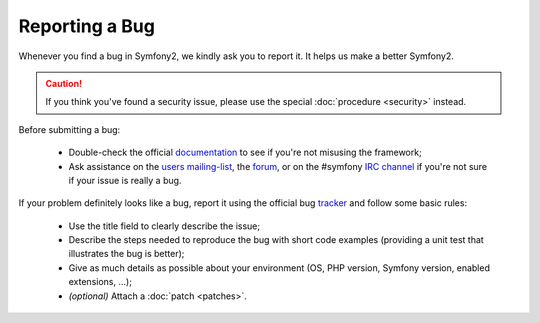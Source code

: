 Reporting a Bug
===============

Whenever you find a bug in Symfony2, we kindly ask you to report it. It helps
us make a better Symfony2.

.. caution::

    If you think you've found a security issue, please use the special
    :doc:`procedure <security>` instead.

Before submitting a bug:

 * Double-check the official `documentation`_ to see if you're not misusing the
   framework;

 * Ask assistance on the `users mailing-list`_, the `forum`_, or on the
   #symfony `IRC channel`_ if you're not sure if your issue is really a bug.

If your problem definitely looks like a bug, report it using the official bug
`tracker`_ and follow some basic rules:

 * Use the title field to clearly describe the issue;

 * Describe the steps needed to reproduce the bug with short code examples
   (providing a unit test that illustrates the bug is better);

 * Give as much details as possible about your environment (OS, PHP version,
   Symfony version, enabled extensions, ...);

 * *(optional)* Attach a :doc:`patch <patches>`.

.. _documentation: http://docs.symfony-reloaded.org/
.. _users mailing-list: http://groups.google.com/group/symfony-users
.. _forum: http://forum.symfony-project.org/
.. _IRC channel: irc://irc.freenode.net/symfony
.. _tracker: http://trac.symfony-project.org/
